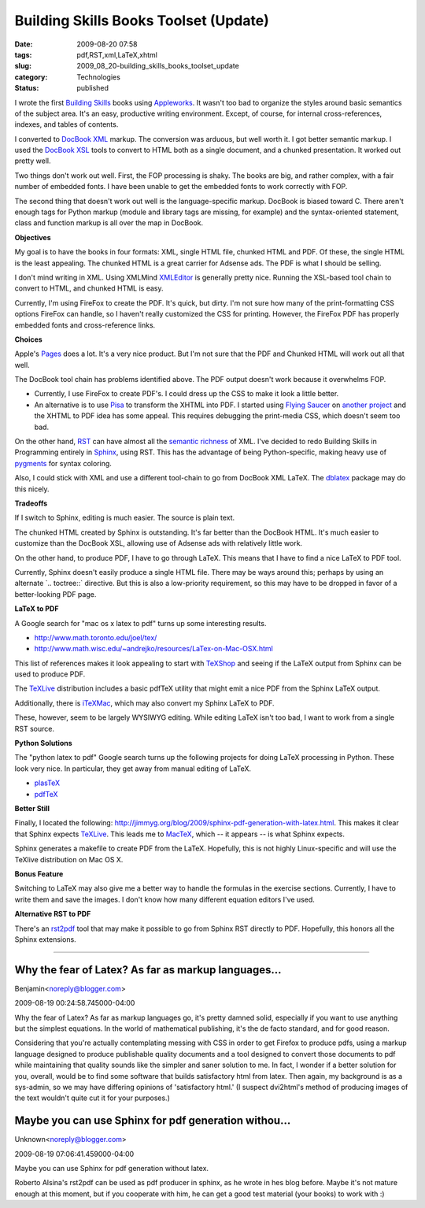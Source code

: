 Building Skills Books Toolset (Update)
======================================

:date: 2009-08-20 07:58
:tags: pdf,RST,xml,LaTeX,xhtml
:slug: 2009_08_20-building_skills_books_toolset_update
:category: Technologies
:status: published

I wrote the first `Building
Skills <http://homepage.mac.com/s_lott/books/index.html>`__ books using
`Appleworks <http://www.apple.com/support/appleworks/>`__. It wasn't too
bad to organize the styles around basic semantics of the subject area.
It's an easy, productive writing environment. Except, of course, for
internal cross-references, indexes, and tables of contents.

I converted to `DocBook XML <http://www.docbook.org/>`__ markup. The
conversion was arduous, but well worth it. I got better semantic
markup. I used the `DocBook
XSL <http://www.sagehill.net/docbookxsl/>`__ tools to convert to HTML
both as a single document, and a chunked presentation. It worked out
pretty well.

Two things don't work out well. First, the FOP processing is shaky.
The books are big, and rather complex, with a fair number of embedded
fonts. I have been unable to get the embedded fonts to work correctly
with FOP.

The second thing that doesn't work out well is the language-specific
markup. DocBook is biased toward C. There aren't enough tags for
Python markup (module and library tags are missing, for example) and
the syntax-oriented statement, class and function markup is all over
the map in DocBook.

**Objectives**

My goal is to have the books in four formats: XML, single HTML file,
chunked HTML and PDF. Of these, the single HTML is the least
appealing. The chunked HTML is a great carrier for Adsense ads. The
PDF is what I should be selling.

I don't mind writing in XML. Using XMLMind
`XMLEditor <http://www.xmlmind.com/xmleditor/>`__ is generally pretty
nice. Running the XSL-based tool chain to convert to HTML, and
chunked HTML is easy.

Currently, I'm using FireFox to create the PDF. It's quick, but
dirty. I'm not sure how many of the print-formatting CSS options
FireFox can handle, so I haven't really customized the CSS for
printing. However, the FireFox PDF has properly embedded fonts and
cross-reference links.

**Choices**

Apple's `Pages <http://www.apple.com/iwork/pages/>`__ does a lot.
It's a very nice product. But I'm not sure that the PDF and Chunked
HTML will work out all that well.

The DocBook tool chain has problems identified above. The PDF output
doesn't work because it overwhelms FOP.

-   Currently, I use FireFox to create PDF's. I could dress up the CSS
    to make it look a little better.

-   An alternative is to use `Pisa <http://www.xhtml2pdf.com/>`__ to
    transform the XHTML into PDF. I started using `Flying
    Saucer <https://xhtmlrenderer.dev.java.net/>`__ on `another
    project <{filename}/blog/2009/07/2009_07_11-flying_saucer.rst>`__
    and the XHTML to PDF idea has some appeal. This requires debugging
    the print-media CSS, which doesn't seem too bad.

On the other hand, `RST <http://docutils.sourceforge.net/rst.html>`__
can have almost all the `semantic
richness <{filename}/blog/2009/06/2009_06_24-semantic_markup_rst_vs_xml.rst>`__
of XML. I've decided to redo Building Skills in Programming entirely
in `Sphinx <http://sphinx.pocoo.org/>`__, using RST. This has the
advantage of being Python-specific, making heavy use of
`pygments <http://pygments.org/>`__ for syntax coloring.

Also, I could stick with XML and use a different tool-chain to go
from DocBook XML LaTeX. The
`dblatex <http://dblatex.sourceforge.net/>`__ package may do this
nicely.

**Tradeoffs**

If I switch to Sphinx, editing is much easier. The source is plain
text.

The chunked HTML created by Sphinx is outstanding. It's far better
than the DocBook HTML. It's much easier to customize than the DocBook
XSL, allowing use of Adsense ads with relatively little work.

On the other hand, to produce PDF, I have to go through LaTeX. This
means that I have to find a nice LaTeX to PDF tool.

Currently, Sphinx doesn't easily produce a single HTML file. There
may be ways around this; perhaps by using an alternate \`..
toctree::\` directive. But this is also a low-priority requirement,
so this may have to be dropped in favor of a better-looking PDF page.

**LaTeX to PDF**

A Google search for "mac os x latex to pdf" turns up some interesting
results.

- http://www.math.toronto.edu/joel/tex/

- http://www.math.wisc.edu/~andrejko/resources/LaTex-on-Mac-OSX.html

This list of references makes it look appealing to start with
`TeXShop <http://www.uoregon.edu/%7Ekoch/texshop/texshop.html>`__ and
seeing if the LaTeX output from Sphinx can be used to produce PDF.

The `TeXLive <http://ii2.sourceforge.net/tex-index.html>`__
distribution includes a basic pdfTeX utility that might emit a nice
PDF from the Sphinx LaTeX output.

Additionally, there is `iTeXMac <http://itexmac.sourceforge.net/>`__,
which may also convert my Sphinx LaTeX to PDF.

These, however, seem to be largely WYSIWYG editing. While editing
LaTeX isn't too bad, I want to work from a single RST source.

**Python Solutions**

The "python latex to pdf" Google search turns up the following
projects for doing LaTeX processing in Python. These look very nice.
In particular, they get away from manual editing of LaTeX.

- `plasTeX <http://plastex.sourceforge.net/>`__

- `pdfTeX <http://www.tug.org/applications/pdftex/>`__

**Better Still**

Finally, I located the following:
http://jimmyg.org/blog/2009/sphinx-pdf-generation-with-latex.html.
This makes it clear that Sphinx expects
`TeXLive <http://www.tug.org/texlive/>`__. This leads me to
`MacTeX <http://www.tug.org/mactex/>`__, which -- it appears -- is
what Sphinx expects.

Sphinx generates a makefile to create PDF from the LaTeX. Hopefully,
this is not highly Linux-specific and will use the TeXlive
distribution on Mac OS X.

**Bonus Feature**

Switching to LaTeX may also give me a better way to handle the
formulas in the exercise sections. Currently, I have to write them
and save the images. I don't know how many different equation editors
I've used.

**Alternative RST to PDF**

There's an `rst2pdf <http://code.google.com/p/rst2pdf/>`__ tool that
may make it possible to go from Sphinx RST directly to PDF.
Hopefully, this honors all the Sphinx extensions.



-----

Why the fear of Latex?  As far as markup languages...
-----------------------------------------------------

Benjamin<noreply@blogger.com>

2009-08-19 00:24:58.745000-04:00

Why the fear of Latex? As far as markup languages go, it's pretty damned
solid, especially if you want to use anything but the simplest
equations. In the world of mathematical publishing, it's the de facto
standard, and for good reason.

Considering that you're actually contemplating messing with CSS in order
to get Firefox to produce pdfs, using a markup language designed to
produce publishable quality documents and a tool designed to convert
those documents to pdf while maintaining that quality sounds like the
simpler and saner solution to me. In fact, I wonder if a better solution
for you, overall, would be to find some software that builds
satisfactory html from latex. Then again, my background is as a
sys-admin, so we may have differing opinions of 'satisfactory html.' (I
suspect dvi2html's method of producing images of the text wouldn't quite
cut it for your purposes.)


Maybe you can use Sphinx for pdf generation withou...
-----------------------------------------------------

Unknown<noreply@blogger.com>

2009-08-19 07:06:41.459000-04:00

Maybe you can use Sphinx for pdf generation without latex.

Roberto Alsina's rst2pdf can be used as pdf producer in sphinx, as he
wrote in hes blog before. Maybe it's not mature enough at this moment,
but if you cooperate with him, he can get a good test material (your
books) to work with :)





